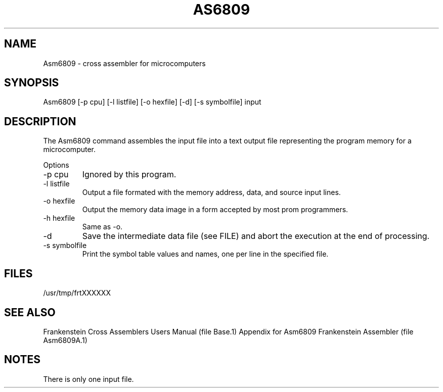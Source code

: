 .TH AS6809 1L
.SH NAME
Asm6809 \- cross assembler for microcomputers
.SH SYNOPSIS
.nf
Asm6809 [-p cpu] [-l listfile] [-o hexfile] [-d] [-s symbolfile] input
.fi
.SH DESCRIPTION
The Asm6809 command assembles the input file into a
text output file representing the program memory for a microcomputer.

Options
.IP "-p cpu"
Ignored by this program.
.IP "-l listfile"
Output a file formated with the memory address, data, and source input lines.
.IP "-o hexfile"
Output the memory data image in a form accepted by most prom programmers.
.IP "-h hexfile"
Same as \-o.
.IP \-d
Save the intermediate data file (see FILE) and abort the execution at the
end of processing.
.IP "-s symbolfile"
Print the symbol table values and names, one per line in the specified file.
.SH FILES
/usr/tmp/frtXXXXXX
.SH SEE ALSO
Frankenstein Cross Assemblers Users Manual (file Base.1)
Appendix for Asm6809 Frankenstein Assembler (file Asm6809A.1)
.SH NOTES
There is only one input file.
